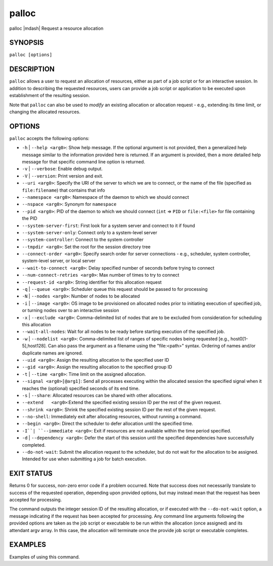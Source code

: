.. _man1-palloc:

palloc
=========

.. include_body

palloc |mdash| Request a resource allocation

SYNOPSIS
--------

``palloc [options]``


DESCRIPTION
-----------

``palloc`` allows a user to request an allocation of resources,
either as part of a job script or for an interactive session.
In addition to describing the requested resources, users can
provide a job script or application to be executed upon establishment
of the resulting session.

Note that ``palloc`` can also be used to *modify* an existing
allocation or allocation request - e.g., extending its time limit,
or changing the allocated resources.


OPTIONS
-------

``palloc`` accepts the following options:

* ``-h`` | ``--help <arg0>``: Show help message. If the optional
  argument is not provided, then a generalized help message similar
  to the information provided here is returned. If an argument is
  provided, then a more detailed help message for that specific
  command line option is returned.

* ``-v`` | ``--verbose``: Enable debug output.

* ``-V`` | ``--version``: Print version and exit.

* ``--uri <arg0>``: Specify the URI of the server to which we are to connect, or
  the name of the file (specified as ``file:filename``) that contains that info

* ``--namespace <arg0>``: Namespace of the daemon to which we should connect

* ``--nspace <arg0>``: Synonym for ``namespace``

* ``--pid <arg0>``: PID of the daemon to which we should connect (``int`` => ``PID``
  or ``file:<file>`` for file containing the PID

* ``--system-server-first``: First look for a system server and connect to it if found

* ``--system-server-only``: Connect only to a system-level server

* ``--system-controller``: Connect to the system controller

* ``--tmpdir <arg0>``: Set the root for the session directory tree

* ``--connect-order <arg0>``: Specify search order for server connections - e.g., scheduler, system controller, system-level server, or local server

* ``--wait-to-connect <arg0>``: Delay specified number of seconds before trying to connect

* ``--num-connect-retries <arg0>``: Max number of times to try to connect

* ``--request-id <arg0>``: String identifier for this allocation request

* ``-q`` | ``--queue <arg0>``: Scheduler queue this request should be passed to for processing

* ``-N`` | ``--nodes <arg0>``: Number of nodes to be allocated

* ``-i`` | ``--image <arg0>``: OS image to be provisioned on allocated nodes prior to initiating execution of specified job, or turning nodes over to an interactive session

* ``-x`` | ``--exclude <arg0>``: Comma-delimited list of nodes that are to be excluded from consideration for scheduling this allocation

* ``--wait-all-nodes``: Wait for all nodes to be ready before starting execution of the specified job.

* ``-w`` | ``--nodelist <arg0>``: Comma-delimited list of ranges of specific nodes being requested [e.g., host0[1-5],host128]. Can also pass the argument as a filename using the "file:<path>" syntax. Ordering of names and/or duplicate names are ignored.

* ``--uid <arg0>``: Assign the resulting allocation to the specified user ID

* ``--gid <arg0>``: Assign the resulting allocation to the specified group ID

* ``-t`` | ``--time <arg0>``: Time limit on the assigned allocation.

* ``--signal <arg0>[@arg1]``: Send all processes executing within the allocated session the specified signal when it reaches the (optional) specified seconds of its end time.

* ``-s`` | ``--share``: Allocated resources can be shared with other allocations.

* ``--extend   <arg0>``:Extend the specified existing session ID per the rest of the given request.

* ``--shrink <arg0>``: Shrink the specified existing session ID per the rest of the given request.

* ``--no-shell``: Immediately exit after allocating resources, without running a command.

* ``--begin <arg0>``: Direct the scheduler to defer allocation until the specified time.

* ``-I``| ``--immediate <arg0>``: Exit if resources are not available within the time period specified.

* ``-d`` | ``--dependency <arg0>``: Defer the start of this session until the specified dependencies have successfully completed.

* ``--do-not-wait``: Submit the allocation request to the scheduler, but do not wait for the allocation to be assigned. Intended for use when submitting a job for batch execution.


EXIT STATUS
-----------

Returns 0 for success, non-zero error code if a problem occurred. Note that success does not necessarily translate to success of the requested operation, depending upon provided options, but may instead mean that the request has been accepted for processing.

The command outputs the integer session ID of the resulting allocation, or if executed with the ``--do-not-wait`` option, a message indicating
if the request has been accepted for processing. Any command line arguments following the provided
options are taken as the job script or executable to be run within the allocation (once assigned) and its attendant
argv array. In this case, the allocation will terminate once the provide job script or executable completes.


EXAMPLES
--------

Examples of using this command.

.. seealso::
   :ref:`openpmix(5) <man5-openpmix>`

